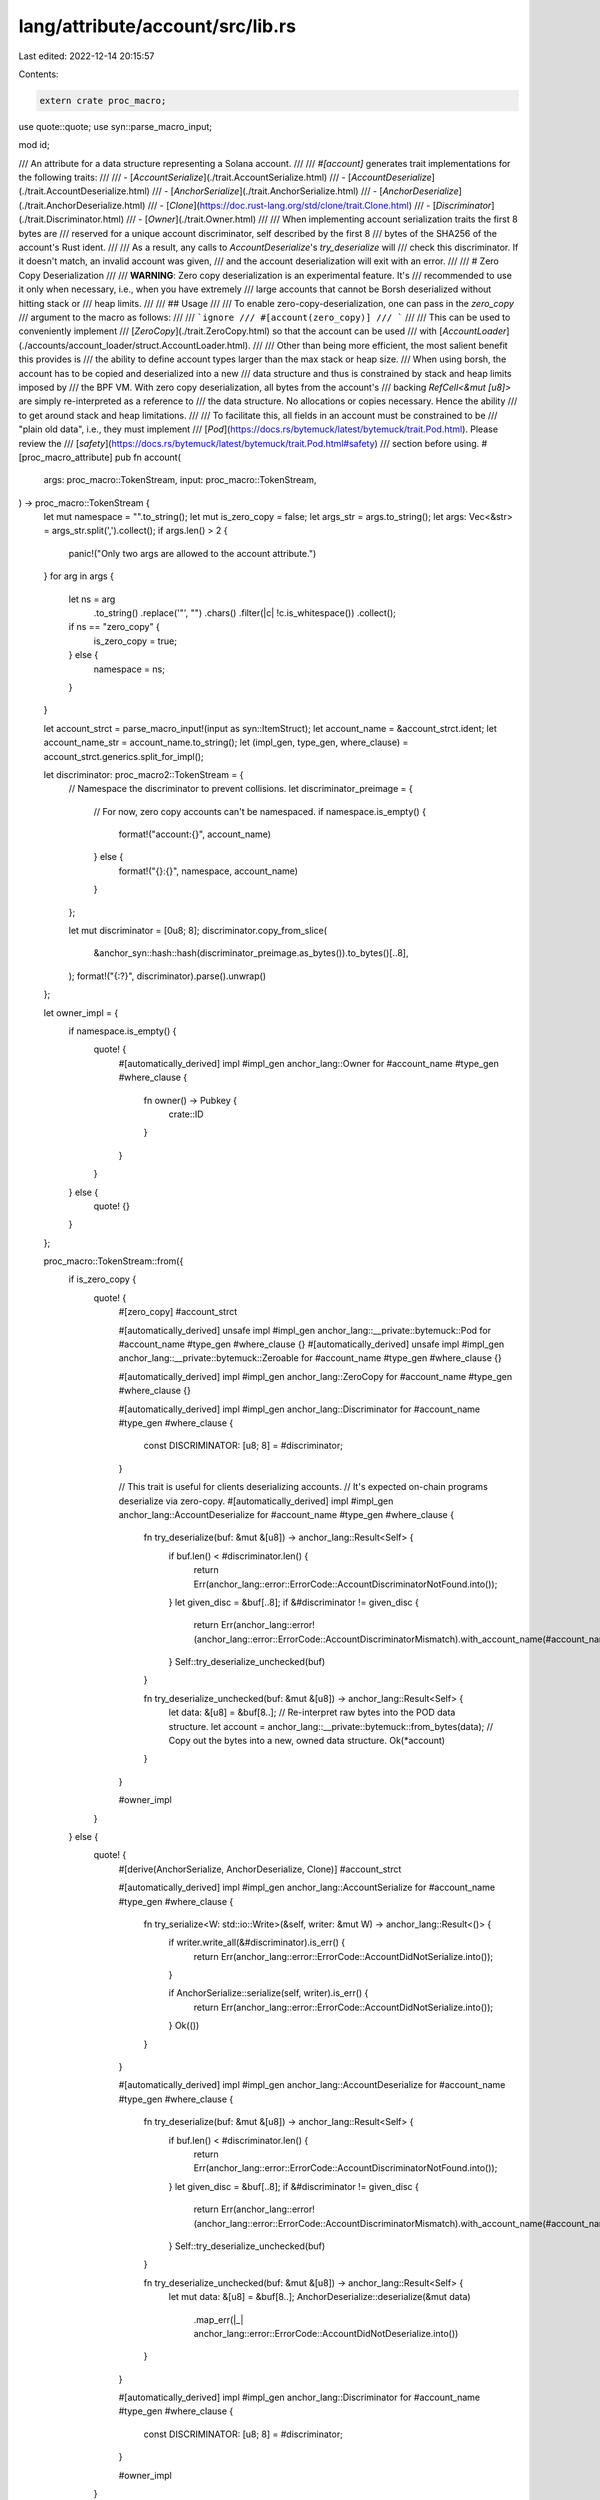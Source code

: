 lang/attribute/account/src/lib.rs
=================================

Last edited: 2022-12-14 20:15:57

Contents:

.. code-block:: rs

    extern crate proc_macro;

use quote::quote;
use syn::parse_macro_input;

mod id;

/// An attribute for a data structure representing a Solana account.
///
/// `#[account]` generates trait implementations for the following traits:
///
/// - [`AccountSerialize`](./trait.AccountSerialize.html)
/// - [`AccountDeserialize`](./trait.AccountDeserialize.html)
/// - [`AnchorSerialize`](./trait.AnchorSerialize.html)
/// - [`AnchorDeserialize`](./trait.AnchorDeserialize.html)
/// - [`Clone`](https://doc.rust-lang.org/std/clone/trait.Clone.html)
/// - [`Discriminator`](./trait.Discriminator.html)
/// - [`Owner`](./trait.Owner.html)
///
/// When implementing account serialization traits the first 8 bytes are
/// reserved for a unique account discriminator, self described by the first 8
/// bytes of the SHA256 of the account's Rust ident.
///
/// As a result, any calls to `AccountDeserialize`'s `try_deserialize` will
/// check this discriminator. If it doesn't match, an invalid account was given,
/// and the account deserialization will exit with an error.
///
/// # Zero Copy Deserialization
///
/// **WARNING**: Zero copy deserialization is an experimental feature. It's
/// recommended to use it only when necessary, i.e., when you have extremely
/// large accounts that cannot be Borsh deserialized without hitting stack or
/// heap limits.
///
/// ## Usage
///
/// To enable zero-copy-deserialization, one can pass in the `zero_copy`
/// argument to the macro as follows:
///
/// ```ignore
/// #[account(zero_copy)]
/// ```
///
/// This can be used to conveniently implement
/// [`ZeroCopy`](./trait.ZeroCopy.html) so that the account can be used
/// with [`AccountLoader`](./accounts/account_loader/struct.AccountLoader.html).
///
/// Other than being more efficient, the most salient benefit this provides is
/// the ability to define account types larger than the max stack or heap size.
/// When using borsh, the account has to be copied and deserialized into a new
/// data structure and thus is constrained by stack and heap limits imposed by
/// the BPF VM. With zero copy deserialization, all bytes from the account's
/// backing `RefCell<&mut [u8]>` are simply re-interpreted as a reference to
/// the data structure. No allocations or copies necessary. Hence the ability
/// to get around stack and heap limitations.
///
/// To facilitate this, all fields in an account must be constrained to be
/// "plain old  data", i.e., they must implement
/// [`Pod`](https://docs.rs/bytemuck/latest/bytemuck/trait.Pod.html). Please review the
/// [`safety`](https://docs.rs/bytemuck/latest/bytemuck/trait.Pod.html#safety)
/// section before using.
#[proc_macro_attribute]
pub fn account(
    args: proc_macro::TokenStream,
    input: proc_macro::TokenStream,
) -> proc_macro::TokenStream {
    let mut namespace = "".to_string();
    let mut is_zero_copy = false;
    let args_str = args.to_string();
    let args: Vec<&str> = args_str.split(',').collect();
    if args.len() > 2 {
        panic!("Only two args are allowed to the account attribute.")
    }
    for arg in args {
        let ns = arg
            .to_string()
            .replace('\"', "")
            .chars()
            .filter(|c| !c.is_whitespace())
            .collect();
        if ns == "zero_copy" {
            is_zero_copy = true;
        } else {
            namespace = ns;
        }
    }

    let account_strct = parse_macro_input!(input as syn::ItemStruct);
    let account_name = &account_strct.ident;
    let account_name_str = account_name.to_string();
    let (impl_gen, type_gen, where_clause) = account_strct.generics.split_for_impl();

    let discriminator: proc_macro2::TokenStream = {
        // Namespace the discriminator to prevent collisions.
        let discriminator_preimage = {
            // For now, zero copy accounts can't be namespaced.
            if namespace.is_empty() {
                format!("account:{}", account_name)
            } else {
                format!("{}:{}", namespace, account_name)
            }
        };

        let mut discriminator = [0u8; 8];
        discriminator.copy_from_slice(
            &anchor_syn::hash::hash(discriminator_preimage.as_bytes()).to_bytes()[..8],
        );
        format!("{:?}", discriminator).parse().unwrap()
    };

    let owner_impl = {
        if namespace.is_empty() {
            quote! {
                #[automatically_derived]
                impl #impl_gen anchor_lang::Owner for #account_name #type_gen #where_clause {
                    fn owner() -> Pubkey {
                        crate::ID
                    }
                }
            }
        } else {
            quote! {}
        }
    };

    proc_macro::TokenStream::from({
        if is_zero_copy {
            quote! {
                #[zero_copy]
                #account_strct

                #[automatically_derived]
                unsafe impl #impl_gen anchor_lang::__private::bytemuck::Pod for #account_name #type_gen #where_clause {}
                #[automatically_derived]
                unsafe impl #impl_gen anchor_lang::__private::bytemuck::Zeroable for #account_name #type_gen #where_clause {}

                #[automatically_derived]
                impl #impl_gen anchor_lang::ZeroCopy for #account_name #type_gen #where_clause {}

                #[automatically_derived]
                impl #impl_gen anchor_lang::Discriminator for #account_name #type_gen #where_clause {
                    const DISCRIMINATOR: [u8; 8] = #discriminator;
                }

                // This trait is useful for clients deserializing accounts.
                // It's expected on-chain programs deserialize via zero-copy.
                #[automatically_derived]
                impl #impl_gen anchor_lang::AccountDeserialize for #account_name #type_gen #where_clause {
                    fn try_deserialize(buf: &mut &[u8]) -> anchor_lang::Result<Self> {
                        if buf.len() < #discriminator.len() {
                            return Err(anchor_lang::error::ErrorCode::AccountDiscriminatorNotFound.into());
                        }
                        let given_disc = &buf[..8];
                        if &#discriminator != given_disc {
                            return Err(anchor_lang::error!(anchor_lang::error::ErrorCode::AccountDiscriminatorMismatch).with_account_name(#account_name_str));
                        }
                        Self::try_deserialize_unchecked(buf)
                    }

                    fn try_deserialize_unchecked(buf: &mut &[u8]) -> anchor_lang::Result<Self> {
                        let data: &[u8] = &buf[8..];
                        // Re-interpret raw bytes into the POD data structure.
                        let account = anchor_lang::__private::bytemuck::from_bytes(data);
                        // Copy out the bytes into a new, owned data structure.
                        Ok(*account)
                    }
                }

                #owner_impl
            }
        } else {
            quote! {
                #[derive(AnchorSerialize, AnchorDeserialize, Clone)]
                #account_strct

                #[automatically_derived]
                impl #impl_gen anchor_lang::AccountSerialize for #account_name #type_gen #where_clause {
                    fn try_serialize<W: std::io::Write>(&self, writer: &mut W) -> anchor_lang::Result<()> {
                        if writer.write_all(&#discriminator).is_err() {
                            return Err(anchor_lang::error::ErrorCode::AccountDidNotSerialize.into());
                        }

                        if AnchorSerialize::serialize(self, writer).is_err() {
                            return Err(anchor_lang::error::ErrorCode::AccountDidNotSerialize.into());
                        }
                        Ok(())
                    }
                }

                #[automatically_derived]
                impl #impl_gen anchor_lang::AccountDeserialize for #account_name #type_gen #where_clause {
                    fn try_deserialize(buf: &mut &[u8]) -> anchor_lang::Result<Self> {
                        if buf.len() < #discriminator.len() {
                            return Err(anchor_lang::error::ErrorCode::AccountDiscriminatorNotFound.into());
                        }
                        let given_disc = &buf[..8];
                        if &#discriminator != given_disc {
                            return Err(anchor_lang::error!(anchor_lang::error::ErrorCode::AccountDiscriminatorMismatch).with_account_name(#account_name_str));
                        }
                        Self::try_deserialize_unchecked(buf)
                    }

                    fn try_deserialize_unchecked(buf: &mut &[u8]) -> anchor_lang::Result<Self> {
                        let mut data: &[u8] = &buf[8..];
                        AnchorDeserialize::deserialize(&mut data)
                            .map_err(|_| anchor_lang::error::ErrorCode::AccountDidNotDeserialize.into())
                    }
                }

                #[automatically_derived]
                impl #impl_gen anchor_lang::Discriminator for #account_name #type_gen #where_clause {
                    const DISCRIMINATOR: [u8; 8] = #discriminator;
                }

                #owner_impl
            }
        }
    })
}

#[proc_macro_derive(ZeroCopyAccessor, attributes(accessor))]
pub fn derive_zero_copy_accessor(item: proc_macro::TokenStream) -> proc_macro::TokenStream {
    let account_strct = parse_macro_input!(item as syn::ItemStruct);
    let account_name = &account_strct.ident;
    let (impl_gen, ty_gen, where_clause) = account_strct.generics.split_for_impl();

    let fields = match &account_strct.fields {
        syn::Fields::Named(n) => n,
        _ => panic!("Fields must be named"),
    };
    let methods: Vec<proc_macro2::TokenStream> = fields
        .named
        .iter()
        .filter_map(|field: &syn::Field| {
            field
                .attrs
                .iter()
                .find(|attr| anchor_syn::parser::tts_to_string(&attr.path) == "accessor")
                .map(|attr| {
                    let mut tts = attr.tokens.clone().into_iter();
                    let g_stream = match tts.next().expect("Must have a token group") {
                        proc_macro2::TokenTree::Group(g) => g.stream(),
                        _ => panic!("Invalid syntax"),
                    };
                    let accessor_ty = match g_stream.into_iter().next() {
                        Some(token) => token,
                        _ => panic!("Missing accessor type"),
                    };

                    let field_name = field.ident.as_ref().unwrap();

                    let get_field: proc_macro2::TokenStream =
                        format!("get_{}", field_name).parse().unwrap();
                    let set_field: proc_macro2::TokenStream =
                        format!("set_{}", field_name).parse().unwrap();

                    quote! {
                        pub fn #get_field(&self) -> #accessor_ty {
                            anchor_lang::__private::ZeroCopyAccessor::get(&self.#field_name)
                        }
                        pub fn #set_field(&mut self, input: &#accessor_ty) {
                            self.#field_name = anchor_lang::__private::ZeroCopyAccessor::set(input);
                        }
                    }
                })
        })
        .collect();
    proc_macro::TokenStream::from(quote! {
        #[automatically_derived]
        impl #impl_gen #account_name #ty_gen #where_clause {
            #(#methods)*
        }
    })
}

/// A data structure that can be used as an internal field for a zero copy
/// deserialized account, i.e., a struct marked with `#[account(zero_copy)]`.
///
/// This is just a convenient alias for
///
/// ```ignore
/// #[derive(Copy, Clone)]
/// #[repr(packed)]
/// struct MyStruct {...}
/// ```
#[proc_macro_attribute]
pub fn zero_copy(
    _args: proc_macro::TokenStream,
    item: proc_macro::TokenStream,
) -> proc_macro::TokenStream {
    let account_strct = parse_macro_input!(item as syn::ItemStruct);

    // Takes the first repr. It's assumed that more than one are not on the
    // struct.
    let attr = account_strct
        .attrs
        .iter()
        .find(|attr| anchor_syn::parser::tts_to_string(&attr.path) == "repr");

    let repr = match attr {
        Some(_attr) => quote! {},
        None => quote! {#[repr(C)]},
    };

    proc_macro::TokenStream::from(quote! {
        #[derive(anchor_lang::__private::ZeroCopyAccessor, Copy, Clone)]
        #repr
        #account_strct
    })
}

/// Defines the program's ID. This should be used at the root of all Anchor
/// based programs.
#[proc_macro]
pub fn declare_id(input: proc_macro::TokenStream) -> proc_macro::TokenStream {
    let id = parse_macro_input!(input as id::Id);
    proc_macro::TokenStream::from(quote! {#id})
}


